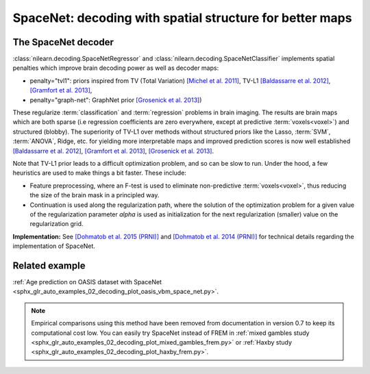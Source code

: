 .. _space_net:

==========================================================
SpaceNet: decoding with spatial structure for better maps
==========================================================

The SpaceNet decoder
=====================

:class:`nilearn.decoding.SpaceNetRegressor` and :class:`nilearn.decoding.SpaceNetClassifier`
implements spatial penalties which improve brain decoding power as well as decoder maps:

* penalty="tvl1": priors inspired from TV (Total Variation) `[Michel et
  al. 2011] <https://hal.inria.fr/inria-00563468/document>`_, TV-L1
  `[Baldassarre et al. 2012]
  <http://www0.cs.ucl.ac.uk/staff/M.Pontil/reading/neurosparse_prni.pdf>`_,
  `[Gramfort et al. 2013] <https://hal.inria.fr/hal-00839984>`_,

* penalty="graph-net": GraphNet prior `[Grosenick et al. 2013]
  <https://www.ncbi.nlm.nih.gov/pubmed/23298747>`_)

These regularize :term:`classification` and :term:`regression`
problems in brain imaging. The results are brain maps which are both
sparse (i.e regression coefficients are zero everywhere, except at
predictive :term:`voxels<voxel>`) and structured (blobby). The superiority of TV-L1
over methods without structured priors like the Lasso, :term:`SVM`, :term:`ANOVA`,
Ridge, etc. for yielding more interpretable maps and improved
prediction scores is now well established `[Baldassarre et al. 2012]
<http://www0.cs.ucl.ac.uk/staff/M.Pontil/reading/neurosparse_prni.pdf>`_,
`[Gramfort et al. 2013] <https://hal.inria.fr/hal-00839984>`_,
`[Grosenick et al. 2013] <https://www.ncbi.nlm.nih.gov/pubmed/23298747>`_.


Note that TV-L1 prior leads to a difficult optimization problem, and so
can be slow to run. Under the hood, a few heuristics are used to make
things a bit faster. These include:

- Feature preprocessing, where an F-test is used to eliminate
  non-predictive :term:`voxels<voxel>`, thus reducing the size of the brain
  mask in a principled way.
- Continuation is used along the regularization path, where the
  solution of the optimization problem for a given value of the
  regularization parameter `alpha` is used as initialization
  for the next regularization (smaller) value on the regularization
  grid.

**Implementation:** See `[Dohmatob et al. 2015 (PRNI)]
<https://hal.inria.fr/hal-01147731>`_ and  `[Dohmatob
et al. 2014 (PRNI)] <https://hal.inria.fr/hal-00991743>`_ for
technical details regarding the implementation of SpaceNet.

Related example
=================

:ref:`Age prediction on OASIS dataset with SpaceNet <sphx_glr_auto_examples_02_decoding_plot_oasis_vbm_space_net.py>`.

.. figure:: ../auto_examples/02_decoding/images/sphx_glr_plot_oasis_vbm_space_net_002.png

.. note::

    Empirical comparisons using this method have been removed from
    documentation in version 0.7 to keep its computational cost low. You can
    easily try SpaceNet instead of FREM in :ref:`mixed gambles study <sphx_glr_auto_examples_02_decoding_plot_mixed_gambles_frem.py>` or :ref:`Haxby study <sphx_glr_auto_examples_02_decoding_plot_haxby_frem.py>`.

.. seealso::

    :ref:`FREM <frem>`, a pipeline ensembling many models that yields very
    good decoding performance at a lower computational cost.
